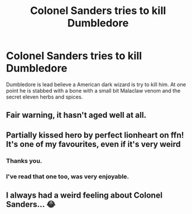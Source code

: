 #+TITLE: Colonel Sanders tries to kill Dumbledore

* Colonel Sanders tries to kill Dumbledore
:PROPERTIES:
:Author: Rabbitshade
:Score: 2
:DateUnix: 1562123889.0
:DateShort: 2019-Jul-03
:FlairText: What's That Fic?
:END:
Dumbledore is lead believe a American dark wizard is try to kill him. At one point he is stabbed with a bone with a small bit Malaclaw venom and the secret eleven herbs and spices.


** Fair warning, it hasn't aged well at all.
:PROPERTIES:
:Author: Slightly_Too_Heavy
:Score: 5
:DateUnix: 1562137427.0
:DateShort: 2019-Jul-03
:END:


** Partially kissed hero by perfect lionheart on ffn! It's one of my favourites, even if it's very weird
:PROPERTIES:
:Author: AngelofGrace96
:Score: 4
:DateUnix: 1562124559.0
:DateShort: 2019-Jul-03
:END:

*** Thanks you.
:PROPERTIES:
:Author: Rabbitshade
:Score: 2
:DateUnix: 1562124691.0
:DateShort: 2019-Jul-03
:END:


*** I've read that one too, was very enjoyable.
:PROPERTIES:
:Author: mousepatches
:Score: 1
:DateUnix: 1562136369.0
:DateShort: 2019-Jul-03
:END:


** I always had a weird feeling about Colonel Sanders... 😂
:PROPERTIES:
:Author: Lucille_Madras
:Score: 2
:DateUnix: 1562133181.0
:DateShort: 2019-Jul-03
:END:
